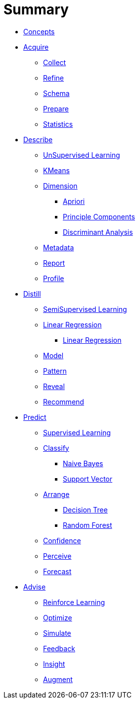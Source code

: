 = Summary

* link:1.Concepts/Concepts.adoc[Concepts]

* link:2.Acquire/Acquire.adoc[Acquire]
  ** link:2.Acquire/A.Collect.adoc[Collect]
  ** link:2.Acquire/B.Refine.adoc[Refine]
  ** link:2.Acquire/C.Schema.adoc[Schema]
  ** link:2.Acquire/D.Prepare.adoc[Prepare]
  ** link:2.Acquire/E.Statistics.adoc[Statistics]

* link:3.Describe/Describe.adoc[Describe]
  ** link:3.Describe/A.UnSupervised/UnSupervised.adoc[UnSupervised Learning]
  ** link:3.Describe/B.Cluster/KMeans.adoc[KMeans]
  ** link:3.Describe/C.Dimension/Dimension.adoc[Dimension]
     *** link:3.Describe/C.Dimension/Apriori.adoc[Apriori]
     *** link:3.Describe/C.Dimension/Principle.adoc[Principle Components]
     *** link:3.Describe/C.Dimension/Discriminant.adoc[Discriminant Analysis]
  ** link:3.Describe/D.Metadata/Metadata.adoc[Metadata]
  ** link:3.Describe/E.Report/Report.adoc[Report]
  ** link:3.Describe/F.Profile/Profile.adoc[Profile]

* link:4.Distill/Distill.adoc[Distill]
  ** link:4.Distill/A.SemiSupervised/SemiSupervised.adoc[SemiSupervised Learning]
  ** link:4.Distill/B.Regress/Regress.adoc[Linear Regression]
     *** link:4.Distill/B.Regress/LinearRegress.adoc[Linear Regression]
  ** link:4.Distill/C.Model/Model.adoc[Model]
  ** link:4.Distill/D.Pattern/Pattern.adoc[Pattern]
  ** link:4.Distill/E.Reveal/Reveal.adoc[Reveal]
  ** link:4.Distill/F.Recommend/Recommend.adoc[Recommend]
  
* link:5.Predict/Predict.adoc[Predict]
  ** link:5.Predict/A.Supervised/Supervised.adoc[Supervised Learning]
  ** link:5.Predict/B.Classify/Classify.adoc[Classify]
     *** link:5.Predict/B.Classify/NaiveBayes.adoc[Naive Bayes]
     *** link:5.Predict/B.Classify/SupportVector.adoc[Support Vector]
  ** link:5.Predict/C.Arrange/Arrange.adoc[Arrange]
     *** link:5.Predict/C.Arrange/DecisionTree.adoc[Decision Tree]
     *** link:5.Predict/C.Arrange/RandomForest.adoc[Random Forest]
  ** link:5.Predict/D.Confidence/Confidence.adoc[Confidence]
  ** link:5.Predict/E.Perceive/Perceive.adoc[Perceive]
  ** link:5.Predict/F.Forecast/Forecast.adoc[Forecast]
  
* link:6.Advise/Advise.adoc[Advise]
  ** link:6.Advise/A.Reinforce/Reinforce.adoc[Reinforce Learning]
  ** link:6.Advise/B.Optimize/Optimize.adoc[Optimize]
  ** link:6.Advise/C.Simulate/Simulate.adoc[Simulate]
  ** link:6.Advise/D.Feedback/Feedback.adoc[Feedback]
  ** link:6.Advise/E.Insight/Insight.adoc[Insight]
  ** link:6.Advise/F.Augment/Augment.adoc[Augment]




